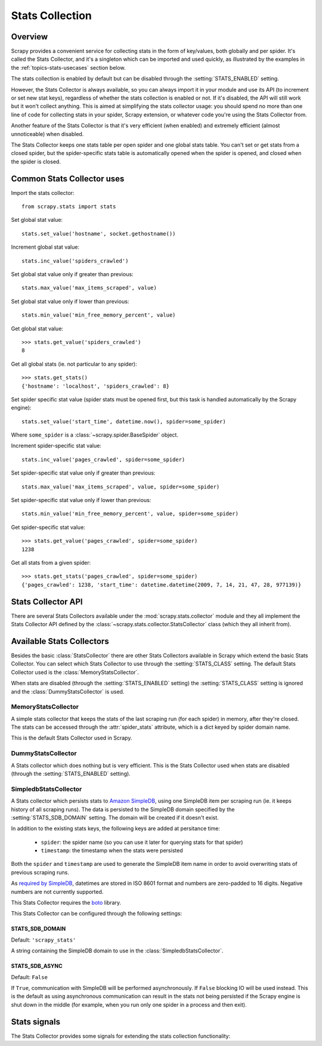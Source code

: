 .. _topics-stats:

================
Stats Collection
================

Overview
========

Scrapy provides a convenient service for collecting stats in the form of
key/values, both globally and per spider. It's called the Stats Collector, and
it's a singleton which can be imported and used quickly, as illustrated by the
examples in the :ref:`topics-stats-usecases` section below.

The stats collection is enabled by default but can be disabled through the
:setting:`STATS_ENABLED` setting.

However, the Stats Collector is always available, so you can always import it
in your module and use its API (to increment or set new stat keys), regardless
of whether the stats collection is enabled or not. If it's disabled, the API
will still work but it won't collect anything. This is aimed at simplifying the
stats collector usage: you should spend no more than one line of code for
collecting stats in your spider, Scrapy extension, or whatever code you're
using the Stats Collector from.

Another feature of the Stats Collector is that it's very efficient (when
enabled) and extremely efficient (almost unnoticeable) when disabled.

The Stats Collector keeps one stats table per open spider and one global stats
table. You can't set or get stats from a closed spider, but the spider-specific
stats table is automatically opened when the spider is opened, and closed when
the spider is closed.

.. _topics-stats-usecases:

Common Stats Collector uses
===========================

Import the stats collector::

    from scrapy.stats import stats

Set global stat value::

    stats.set_value('hostname', socket.gethostname())

Increment global stat value::

    stats.inc_value('spiders_crawled')

Set global stat value only if greater than previous::

    stats.max_value('max_items_scraped', value)

Set global stat value only if lower than previous::

    stats.min_value('min_free_memory_percent', value)

Get global stat value::

    >>> stats.get_value('spiders_crawled')
    8

Get all global stats (ie. not particular to any spider)::

    >>> stats.get_stats()
    {'hostname': 'localhost', 'spiders_crawled': 8}

Set spider specific stat value (spider stats must be opened first, but this
task is handled automatically by the Scrapy engine)::

    stats.set_value('start_time', datetime.now(), spider=some_spider)

Where ``some_spider`` is a :class:`~scrapy.spider.BaseSpider` object.

Increment spider-specific stat value::

    stats.inc_value('pages_crawled', spider=some_spider)

Set spider-specific stat value only if greater than previous::

    stats.max_value('max_items_scraped', value, spider=some_spider)

Set spider-specific stat value only if lower than previous::

    stats.min_value('min_free_memory_percent', value, spider=some_spider)

Get spider-specific stat value::

    >>> stats.get_value('pages_crawled', spider=some_spider)
    1238

Get all stats from a given spider::

    >>> stats.get_stats('pages_crawled', spider=some_spider)
    {'pages_crawled': 1238, 'start_time': datetime.datetime(2009, 7, 14, 21, 47, 28, 977139)}

.. _topics-stats-ref:

Stats Collector API
===================

There are several Stats Collectors available under the
:mod:`scrapy.stats.collector` module and they all implement the Stats
Collector API defined by the :class:`~scrapy.stats.collector.StatsCollector`
class (which they all inherit from).

.. module:: scrapy.stats.collector
   :synopsis: Basic Stats Collectors

.. class:: StatsCollector
    
    .. method:: get_value(key, default=None, spider=None)
 
        Return the value for the given stats key or default if it doesn't exist.
        If spider is ``None`` the global stats table is consulted, otherwise the
        spider specific one is. If the spider is not yet opened a ``KeyError``
        exception is raised.

    .. method:: get_stats(spider=None)

        Get all stats from the given spider (if spider is given) or all global
        stats otherwise, as a dict. If spider is not opened ``KeyError`` is
        raised.

    .. method:: set_value(key, value, spider=None)

        Set the given value for the given stats key on the global stats (if
        spider is not given) or the spider-specific stats (if spider is given),
        which must be opened or a ``KeyError`` will be raised.

    .. method:: set_stats(stats, spider=None)

        Set the given stats (as a dict) for the given spider. If the spider is
        not opened a ``KeyError`` will be raised.

    .. method:: inc_value(key, count=1, start=0, spider=None)

        Increment the value of the given stats key, by the given count,
        assuming the start value given (when it's not set). If spider is not
        given the global stats table is used, otherwise the spider-specific
        stats table is used, which must be opened or a ``KeyError`` will be
        raised.

    .. method:: max_value(key, value, spider=None)

        Set the given value for the given key only if current value for the
        same key is lower than value. If there is no current value for the
        given key, the value is always set. If spider is not given, the global
        stats table is used, otherwise the spider-specific stats table is used,
        which must be opened or a KeyError will be raised.

    .. method:: min_value(key, value, spider=None)

        Set the given value for the given key only if current value for the
        same key is greater than value. If there is no current value for the
        given key, the value is always set. If spider is not given, the global
        stats table is used, otherwise the spider-specific stats table is used,
        which must be opened or a KeyError will be raised.

    .. method:: clear_stats(spider=None)

        Clear all global stats (if spider is not given) or all spider-specific
        stats if spider is given, in which case it must be opened or a
        ``KeyError`` will be raised.

    .. method:: iter_spider_stats()

        Return a iterator over ``(spider, spider_stats)`` for each open spider
        currently tracked by the stats collector, where ``spider_stats`` is the
        dict containing all spider-specific stats.

        Global stats are not included in the iterator. If you want to get
        those, use :meth:`get_stats` method.

    .. method:: open_spider(spider)

        Open the given spider for stats collection. This method must be called
        prior to working with any stats specific to that spider, but this task
        is handled automatically by the Scrapy engine.

    .. method:: close_spider(spider)

        Close the given spider. After this is called, no more specific stats
        for this spider can be accessed. This method is called automatically on
        the :signal:`spider_closed` signal.

Available Stats Collectors
==========================

Besides the basic :class:`StatsCollector` there are other Stats Collectors
available in Scrapy which extend the basic Stats Collector. You can select
which Stats Collector to use through the :setting:`STATS_CLASS` setting. The
default Stats Collector used is the :class:`MemoryStatsCollector`. 

When stats are disabled (through the :setting:`STATS_ENABLED` setting) the
:setting:`STATS_CLASS` setting is ignored and the :class:`DummyStatsCollector`
is used.

MemoryStatsCollector
--------------------

.. class:: MemoryStatsCollector

    A simple stats collector that keeps the stats of the last scraping run (for
    each spider) in memory, after they're closed. The stats can be accessed
    through the :attr:`spider_stats` attribute, which is a dict keyed by spider
    domain name.

    This is the default Stats Collector used in Scrapy.

    .. attribute:: spider_stats

       A dict of dicts (keyed by spider name) containing the stats of the last
       scraping run for each spider.

DummyStatsCollector
-------------------

.. class:: DummyStatsCollector

    A Stats collector which does nothing but is very efficient. This is the
    Stats Collector used when stats are disabled (through the
    :setting:`STATS_ENABLED` setting).

SimpledbStatsCollector
----------------------

.. module:: scrapy.stats.collector.simpledb
   :synopsis: Simpledb Stats Collector

.. class:: SimpledbStatsCollector

    A Stats collector which persists stats to `Amazon SimpleDB`_, using one
    SimpleDB item per scraping run (ie. it keeps history of all scraping runs).
    The data is persisted to the SimpleDB domain specified by the
    :setting:`STATS_SDB_DOMAIN` setting. The domain will be created if it
    doesn't exist.
    
    In addition to the existing stats keys, the following keys are added at
    persitance time:

        * ``spider``: the spider name (so you can use it later for querying stats
          for that spider)
        * ``timestamp``: the timestamp when the stats were persisted

    Both the ``spider`` and ``timestamp`` are used to generate the SimpleDB
    item name in order to avoid overwriting stats of previous scraping runs.

    As `required by SimpleDB`_, datetimes are stored in ISO 8601 format and
    numbers are zero-padded to 16 digits. Negative numbers are not currently
    supported.

    This Stats Collector requires the `boto`_ library.

.. _Amazon SimpleDB: http://aws.amazon.com/simpledb/
.. _required by SimpleDB: http://docs.amazonwebservices.com/AmazonSimpleDB/2009-04-15/DeveloperGuide/ZeroPadding.html
.. _boto: http://code.google.com/p/boto/

This Stats Collector can be configured through the following settings:

.. setting:: STATS_SDB_DOMAIN

STATS_SDB_DOMAIN
~~~~~~~~~~~~~~~~

Default: ``'scrapy_stats'``

A string containing the SimpleDB domain to use in the
:class:`SimpledbStatsCollector`.

.. setting:: STATS_SDB_ASYNC

STATS_SDB_ASYNC
~~~~~~~~~~~~~~~

Default: ``False``

If ``True``, communication with SimpleDB will be performed asynchronously. If
``False`` blocking IO will be used instead. This is the default as using
asynchronous communication can result in the stats not being persisted if the
Scrapy engine is shut down in the middle (for example, when you run only one
spider in a process and then exit).

Stats signals
=============

The Stats Collector provides some signals for extending the stats collection
functionality:

.. module:: scrapy.stats.signals
   :synopsis: Stats Collector signals

.. signal:: stats_spider_opened
.. function:: stats_spider_opened(spider)

    Sent right after the stats spider is opened. You can use this signal to add
    startup stats for the spider (example: start time).

    :param spider: the stats spider just opened
    :type spider: str

.. signal:: stats_spider_closing
.. function:: stats_spider_closing(spider, reason)

    Sent just before the stats spider is closed. You can use this signal to add
    some closing stats (example: finish time).

    :param spider: the stats spider about to be closed
    :type spider: str

    :param reason: the reason why the spider is being closed. See
        :signal:`spider_closed` signal for more info.
    :type reason: str

.. signal:: stats_spider_closed
.. function:: stats_spider_closed(spider, reason, spider_stats)

    Sent right after the stats spider is closed. You can use this signal to
    collect resources, but not to add any more stats as the stats spider has
    already been closed (use :signal:`stats_spider_closing` for that instead).

    :param spider: the stats spider just closed
    :type spider: str

    :param reason: the reason why the spider was closed. See
        :signal:`spider_closed` signal for more info.
    :type reason: str

    :param spider_stats: the stats of the spider just closed.
    :type reason: dict
